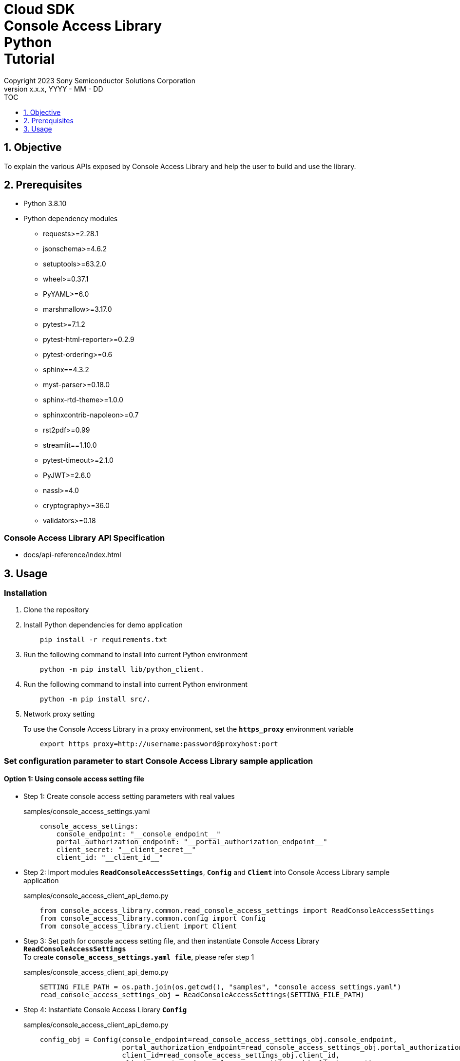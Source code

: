 = Cloud SDK pass:[<br/>] Console Access Library pass:[<br/>] Python pass:[<br/>] Tutorial pass:[<br/>]
:sectnums:
:sectnumlevels: 1
:author: Copyright 2023 Sony Semiconductor Solutions Corporation
:version-label: Version 
:revnumber: x.x.x
:revdate: YYYY - MM - DD
:trademark-desc1: AITRIOS™ and AITRIOS logos are the registered trademarks or trademarks
:trademark-desc2: of Sony Group Corporation or its affiliated companies.
:toc:
:toc-title: TOC
:toclevels: 1
:chapter-label:
:lang: en

== Objective

To explain the various APIs exposed by Console Access Library and help the user to build and use the library.

== Prerequisites
- Python 3.8.10
- Python dependency modules

    * requests>=2.28.1
    * jsonschema>=4.6.2
    * setuptools>=63.2.0
    * wheel>=0.37.1
    * PyYAML>=6.0
    * marshmallow>=3.17.0
    * pytest>=7.1.2
    * pytest-html-reporter>=0.2.9
    * pytest-ordering>=0.6
    * sphinx==4.3.2
    * myst-parser>=0.18.0
    * sphinx-rtd-theme>=1.0.0
    * sphinxcontrib-napoleon>=0.7
    * rst2pdf>=0.99
    * streamlit==1.10.0
    * pytest-timeout>=2.1.0
    * PyJWT>=2.6.0
    * nassl>=4.0
    * cryptography>=36.0
    * validators>=0.18

=== Console Access Library API Specification
- docs/api-reference/index.html

== Usage

=== Installation

. Clone the repository

. Install Python dependencies for demo application
+
```
    pip install -r requirements.txt
```

. Run the following command to install into current Python environment
+
```
    python -m pip install lib/python_client.
```

. Run the following command to install into current Python environment
+
```
    python -m pip install src/.
```

. Network proxy setting
+
To use the Console Access Library in a proxy environment, set the `**https_proxy**` environment variable
+
```
    export https_proxy=http://username:password@proxyhost:port
```

<<<

=== Set configuration parameter to start Console Access Library sample application

==== Option 1: Using console access setting file

* Step 1: Create console access setting parameters with real values
+
.samples/console_access_settings.yaml
``` 
    console_access_settings:
        console_endpoint: "__console_endpoint__"
        portal_authorization_endpoint: "__portal_authorization_endpoint__"
        client_secret: "__client_secret__"
        client_id: "__client_id__"
```
* Step 2: Import modules `**ReadConsoleAccessSettings**`, `**Config**` and `**Client**` into Console Access Library sample application
+
.samples/console_access_client_api_demo.py
```
    from console_access_library.common.read_console_access_settings import ReadConsoleAccessSettings
    from console_access_library.common.config import Config
    from console_access_library.client import Client
```
* Step 3: Set path for console access setting file, and then instantiate Console Access Library `**ReadConsoleAccessSettings**` +
To create `**console_access_settings.yaml file**`, please refer step 1
+
.samples/console_access_client_api_demo.py
```
    SETTING_FILE_PATH = os.path.join(os.getcwd(), "samples", "console_access_settings.yaml")
    read_console_access_settings_obj = ReadConsoleAccessSettings(SETTING_FILE_PATH)
```
* Step 4: Instantiate Console Access Library `**Config**`
+
.samples/console_access_client_api_demo.py
```
    config_obj = Config(console_endpoint=read_console_access_settings_obj.console_endpoint,
                        portal_authorization_endpoint=read_console_access_settings_obj.portal_authorization_endpoint,
                        client_id=read_console_access_settings_obj.client_id,
                        client_secret=read_console_access_settings_obj.client_secret)
```

<<<

==== Option 2: Exporting the real values to environment without creating a console access setting file

* Step 1: Export the real values to environment
+
```
    export CONSOLE_ENDPOINT="__console_endpoint__"
    export PORTAL_AUTHORIZATION_ENDPOINT="__portal_authorization_endpoint__"
    export CLIENT_SECRET="__client_secret__"
    export CLIENT_ID="__client_id__"
```
* Step 2: Import modules `**Config**` and `**Client**` into Console Access Library sample application
+
.samples/console_access_client_api_demo.py
```
    from console_access_library.common.config import Config
    from console_access_library.client import Client
```
* Step 3: Instantiate Console Access Library `**Config**` with real values
+
.samples/console_access_client_api_demo.py
```
    config_obj = Config(console_endpoint=None,
                        portal_authorization_endpoint=None,
                        client_id=None,
                        client_secret=None)
```

<<<

==== Option 3: Passing real values to Console Access Library Config

* Step 1: Import modules `**Config**` and `**Client**` into Console Access Library sample application
+
.samples/console_access_client_api_demo.py
```
    from console_access_library.common.config import Config
    from console_access_library.client import Client
```
* Step 2: Instantiate Console Access Library `**Config**` with real values
+
.samples/console_access_client_api_demo.py
```
    config_obj = Config(console_endpoint="__console_endpoint__", 
                        portal_authorization_endpoint="__portal_authorization_endpoint__",
                        client_id="__client_id__", 
                        client_secret="__client_secret__")
```

.samples/demo_config.yaml
```
    demo_configuration:
        device_id: "__device_id__"
        number_of_images: __number_of_images__
        skip: __skip__
        sub_directory_name: "__sub_directory_name__"
        number_of_inference_results: __number_of_inference_results__
        filter: "__filter__"
        raw: __raw__
        time: "__time__"
        converted: "__converted__"
        vendor_name: "__vendor_name__"
        get_images_order_by: "__get_images_order_by__"
        get_last_inference_and_image_data_order_by: "__get_last_inference_and_image_data_order_by__"
        key: "__key__"
        app_name: "__app_name__"
        version_number: "__version_number__"
        model: "__model__
        model_id: "__model_id__"
        compiled_flg: "__compiled_flg__"
        file_name: "__file_name__"
        comment: "__comment__"
        input_format_param: "__input_format_param__"
        network_config: "__network_config__"
        network_type: "__network_type__"
        labels: "__labels__"
        config_id: "__config_id__"
        sensor_loader_version_number: "__sensor_loader_version_number__"
        sensor_version_number: "__sensor_version_number__"
        model_version_number: "__model_version_number__"
        ap_fw_version_number: "__ap_fw_version_number__"
        device_ids: "__device_ids__"
        deploy_parameter: "__deploy_parameter__"
        replace_model_id: "__replace_model_id__"
        timeout: __timeout__
```

=== To run API import_device_app

Place the contents of aot file as base64 in the `**tests/unit/device_app_file_content.txt**`.

=== Starting the App

To run the CLI demo, open cmd terminal from the root folder, and run the following command.

```
    python samples/console_access_client_api_demo.py
```
